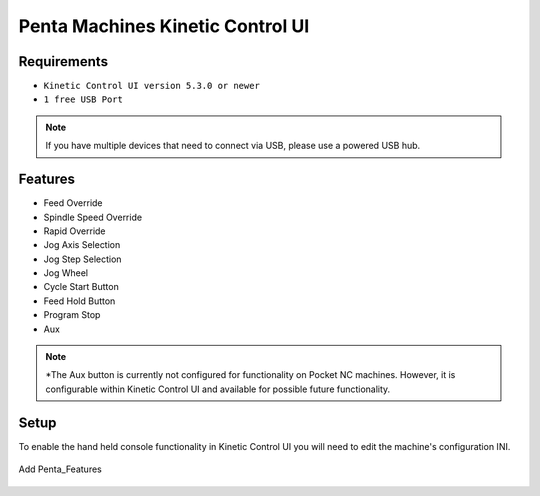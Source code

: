 Penta Machines Kinetic Control UI
=========================

Requirements
^^^^^^^^^^^^

* ``Kinetic Control UI version 5.3.0 or newer``
* ``1 free USB Port``

.. note:: 
    If you have multiple devices that need to connect via USB, please use a powered USB hub.

Features
^^^^^^^^^^^^

- Feed Override
- Spindle Speed Override
- Rapid Override
- Jog Axis Selection
- Jog Step Selection
- Jog Wheel
- Cycle Start Button
- Feed Hold Button
- Program Stop
- Aux

.. note:: 
    *The Aux button is currently not configured for functionality on Pocket NC machines. However, it is configurable within Kinetic Control UI and available for possible future functionality.


Setup
^^^^^^^^^^^^

To enable the hand held console functionality in Kinetic Control UI you will need to edit the machine's configuration INI.



.. figure:: /images/kinetic-control-ui-add-penta-features.png
   :align: center
   :alt: Add Penta_Features

   Add Penta_Features
